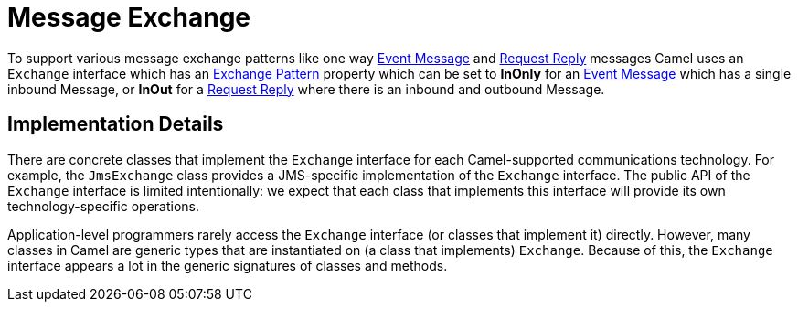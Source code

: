 = Message Exchange

To support various message exchange patterns
like one way xref:components:eips:event-message.adoc[Event Message] and
xref:components:eips:requestReply-eip.adoc[Request Reply] messages Camel
uses an `Exchange` interface which has an xref:exchange-pattern.adoc[Exchange Pattern]
property which can be set to *InOnly* for an
xref:components:eips:event-message.adoc[Event Message] which has a single inbound Message,
or *InOut* for a xref:components:eips:requestReply-eip.adoc[Request Reply]
where there is an inbound and outbound Message.


== Implementation Details

There are concrete classes that implement the `Exchange` interface for each Camel-supported communications technology. For example, the `JmsExchange` class provides a JMS-specific implementation of the `Exchange` interface. The public API of the `Exchange` interface is limited intentionally: we expect that each class that implements this interface will provide its own technology-specific operations.

Application-level programmers rarely access the `Exchange` interface (or classes that implement it) directly. However, many classes in Camel are generic types that are instantiated on (a class that implements) `Exchange`. Because of this, the `Exchange` interface appears a lot in the generic signatures of classes and methods.
